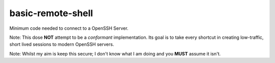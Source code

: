 ..
    Autogenerated by https://github.com/BarnabyShearer/meta

==================
basic-remote-shell
==================
.. image:: https://readthedocs.org/projects/basic-remote-shell/badge/?version=latest
    :target: https://basic-remote-shell.readthedocs.io/en/latest/

Minimum code needed to connect to a OpenSSH Server.

Note: This dose **NOT** attempt to be a *conformant* implementation. Its goal is to take every shortcut in creating low-traffic, short lived sessions to modern OpenSSH servers.

Note: Whilst my aim is keep this secure; I don't know what I am doing and you **MUST** assume it isn't.

